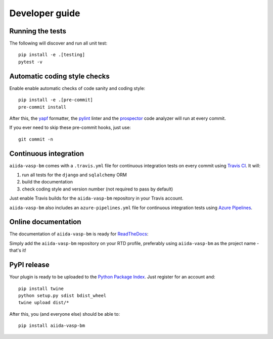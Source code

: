 ===============
Developer guide
===============

Running the tests
+++++++++++++++++

The following will discover and run all unit test::

    pip install -e .[testing]
    pytest -v

Automatic coding style checks
+++++++++++++++++++++++++++++

Enable enable automatic checks of code sanity and coding style::

    pip install -e .[pre-commit]
    pre-commit install

After this, the `yapf <https://github.com/google/yapf>`_ formatter, 
the `pylint <https://www.pylint.org/>`_ linter
and the `prospector <https://pypi.org/project/prospector/>`_ code analyzer will
run at every commit.

If you ever need to skip these pre-commit hooks, just use::

    git commit -n


Continuous integration
++++++++++++++++++++++

``aiida-vasp-bm`` comes with a ``.travis.yml`` file for continuous integration tests on every commit using `Travis CI <http://travis-ci.com/>`_. It will:

#. run all tests for the ``django`` and ``sqlalchemy`` ORM
#. build the documentation
#. check coding style and version number (not required to pass by default)

Just enable Travis builds for the ``aiida-vasp-bm`` repository in your Travis account. 

``aiida-vasp-bm`` also includes an ``azure-pipelines.yml`` file for continuous integration tests using `Azure Pipelines <https://azure.microsoft.com/en-us/services/devops/pipelines/>`_.

Online documentation
++++++++++++++++++++

The documentation of ``aiida-vasp-bm``
is ready for `ReadTheDocs <https://readthedocs.org/>`_:

Simply add the ``aiida-vasp-bm`` repository on your RTD profile, preferably using ``aiida-vasp-bm`` as the project name - that's it!


PyPI release
++++++++++++

Your plugin is ready to be uploaded to the `Python Package Index <https://pypi.org/>`_.
Just register for an account and::

    pip install twine
    python setup.py sdist bdist_wheel
    twine upload dist/*

After this, you (and everyone else) should be able to::

    pip install aiida-vasp-bm

